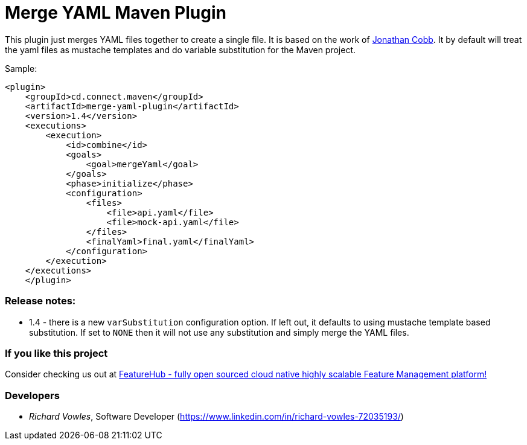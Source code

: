 = Merge YAML Maven Plugin

This plugin just merges YAML files together to create a single file. It is based on the 
work of https://github.com/cobbzilla/merge-yml/blob/master/pom.xml[Jonathan Cobb]. It by default
will treat the yaml files as mustache templates and do variable substitution for the Maven project. 

Sample:

----
<plugin>
    <groupId>cd.connect.maven</groupId>
    <artifactId>merge-yaml-plugin</artifactId>
    <version>1.4</version>
    <executions>
        <execution>
            <id>combine</id>
            <goals>
                <goal>mergeYaml</goal>
            </goals>
            <phase>initialize</phase>
            <configuration>
                <files>
                    <file>api.yaml</file>
                    <file>mock-api.yaml</file>
                </files>
                <finalYaml>final.yaml</finalYaml>
            </configuration>
        </execution>
    </executions>
    </plugin>
----

=== Release notes:

- 1.4 - there is a new `varSubstitution` configuration option. If left out, it defaults to using mustache template
based substitution. If set to `NONE` then it will not use any substitution and simply merge the YAML files.

=== If you like this project

Consider checking us out at https://github.com/featurehub-io[FeatureHub - fully open sourced cloud native highly scalable Feature Management platform!]

=== Developers

- _Richard Vowles_, Software Developer (https://www.linkedin.com/in/richard-vowles-72035193/)


